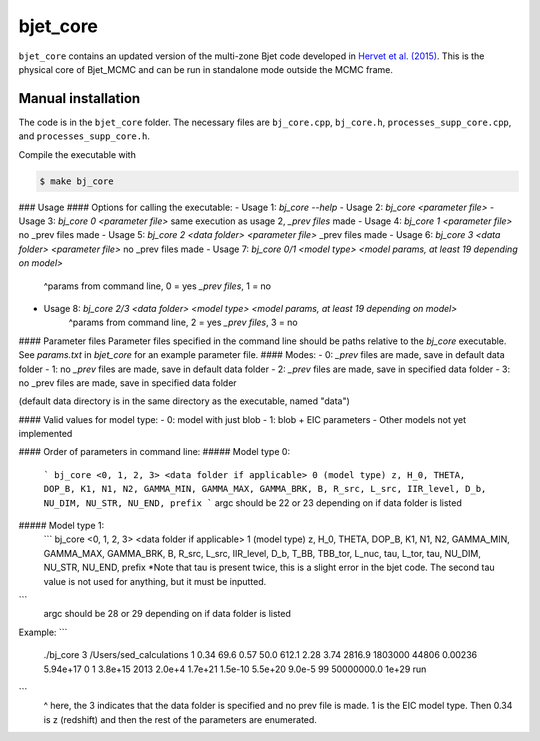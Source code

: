 bjet_core
=========

``bjet_core`` contains an updated version of the multi-zone Bjet code developed in `Hervet et al. (2015) <https://ui.adsabs.harvard.edu/abs/2015A%26A...578A..69H/abstract>`_. This is the physical core of Bjet_MCMC and can be run in standalone mode outside the MCMC frame.

Manual installation
----------------------

The code is in the ``bjet_core`` folder. The necessary files are ``bj_core.cpp``, ``bj_core.h``, ``processes_supp_core.cpp``, and ``processes_supp_core.h``.

Compile the executable with 

.. code-block:: console

   $ make bj_core

### Usage
#### Options for calling the executable:
- Usage 1: `bj_core --help`
- Usage 2: `bj_core <parameter file>`
- Usage 3: `bj_core 0 <parameter file>` same execution as usage 2, `_prev files` made
- Usage 4: `bj_core 1 <parameter file>`                           no _prev files made
- Usage 5: `bj_core 2 <data folder> <parameter file>`            _prev files made
- Usage 6: `bj_core 3 <data folder> <parameter file>`               no _prev files made
- Usage 7: `bj_core 0/1 <model type> <model params, at least 19 depending on model>`
    ^params from command line, 0 = yes `_prev files`, 1 = no
- Usage 8: `bj_core 2/3 <data folder> <model type> <model params, at least 19 depending on model>`
    ^params from command line, 2 = yes `_prev files`, 3 = no

#### Parameter files
Parameter files specified in the command line should be paths relative to the `bj_core` executable. See `params.txt` in `bjet_core` for an example parameter file.
#### Modes:
- 0: `_prev` files are made, save in default data folder
- 1: no `_prev` files are made, save in default data folder
- 2: `_prev` files are made, save in specified data folder
- 3: no _prev files are made, save in specified data folder

(default data directory is in the same directory as the executable, named "data")

#### Valid values for model type:
- 0: model with just blob
- 1: blob + EIC parameters
- Other models not yet implemented

#### Order of parameters in command line:
##### Model type 0:
 ```
 bj_core <0, 1, 2, 3> <data folder if applicable> 0 (model type)
 z, H_0, THETA, DOP_B, K1, N1, N2, GAMMA_MIN, GAMMA_MAX, GAMMA_BRK, B, R_src,
 L_src, IIR_level, D_b, NU_DIM, NU_STR, NU_END, prefix
 ```
 argc should be 22 or 23 depending on if data folder is listed

##### Model type 1:
 ```
 bj_core <0, 1, 2, 3> <data folder if applicable> 1 (model type)
 z, H_0, THETA, DOP_B, K1, N1, N2, GAMMA_MIN, GAMMA_MAX, GAMMA_BRK, B, R_src,
 L_src, IIR_level, D_b, T_BB, TBB_tor, L_nuc, tau, L_tor, tau, NU_DIM, NU_STR, NU_END, prefix
 *Note that tau is present twice, this is a slight error in the bjet code. The second tau value is not used for
 anything, but it must be inputted.
```
 argc should be 28 or 29 depending on if data folder is listed

Example:
```
 ./bj_core 3 /Users/sed_calculations 1 0.34 69.6 0.57 50.0 612.1 2.28 3.74 2816.9 1803000 44806 0.00236 5.94e+17 0 1 3.8e+15 2013 2.0e+4 1.7e+21 1.5e-10 5.5e+20 9.0e-5 99 50000000.0 1e+29 run
```
 ^ here, the 3 indicates that the data folder is specified and no prev file is made. 1 is the EIC model type. Then 0.34 is z (redshift) and then the rest of the parameters are enumerated.
